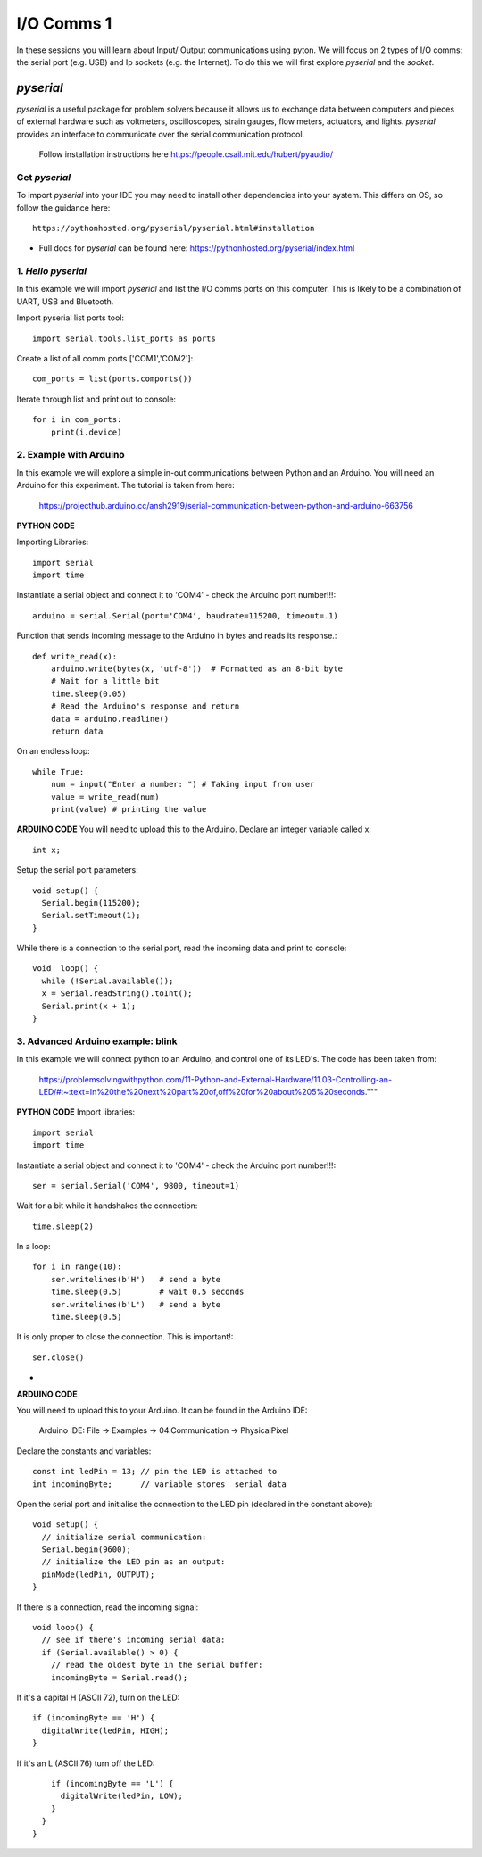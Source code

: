 I/O Comms 1
===========

In these sessions you will learn about Input/ Output communications using pyton.
We will focus on 2 types of I/O comms: the serial port (e.g. USB) and Ip sockets
(e.g. the Internet). To do this we will first explore *pyserial* and the *socket*.

*pyserial*
----------
*pyserial* is a useful package for problem solvers because it allows us to exchange data between
computers and pieces of external hardware such as voltmeters, oscilloscopes, strain gauges, flow meters,
actuators, and lights. *pyserial* provides an interface to communicate over the serial communication protocol.

    | Follow installation instructions here https://people.csail.mit.edu/hubert/pyaudio/


Get *pyserial*
^^^^^^^^^^^^^^

To import *pyserial* into your IDE you may need to install other
dependencies into your system. This differs on OS, so follow the guidance here::

    https://pythonhosted.org/pyserial/pyserial.html#installation

-
    | Full docs for *pyserial* can be found here: https://pythonhosted.org/pyserial/index.html


1. *Hello pyserial*
^^^^^^^^^^^^^^^^^^^^^^^
In this example we will import *pyserial* and list the I/O comms ports on this computer.
This is likely to be a combination of UART, USB and Bluetooth.

Import pyserial list ports tool::

    import serial.tools.list_ports as ports

Create a list of all comm ports ['COM1','COM2']::

    com_ports = list(ports.comports())

Iterate through list and print out to console::

    for i in com_ports:
        print(i.device)

2. Example with Arduino
^^^^^^^^^^^^^^^^^^^^^^^
In this example we will explore a simple in-out communications between Python and an Arduino.
You will need an Arduino for this experiment. The tutorial is taken from here:

    | https://projecthub.arduino.cc/ansh2919/serial-communication-between-python-and-arduino-663756

**PYTHON CODE**

Importing Libraries::

    import serial
    import time

Instantiate a serial object and connect it to 'COM4' - check the Arduino port number!!!::

    arduino = serial.Serial(port='COM4', baudrate=115200, timeout=.1)

Function that sends incoming message to the Arduino in bytes and reads its response.::

    def write_read(x):
        arduino.write(bytes(x, 'utf-8'))  # Formatted as an 8-bit byte
        # Wait for a little bit
        time.sleep(0.05)
        # Read the Arduino's response and return
        data = arduino.readline()
        return data

On an endless loop::

    while True:
        num = input("Enter a number: ") # Taking input from user
        value = write_read(num)
        print(value) # printing the value

**ARDUINO CODE**
You will need to upload this to the Arduino.
Declare an integer variable called x::

    int x;

Setup the serial port parameters::

    void setup() {
      Serial.begin(115200);
      Serial.setTimeout(1);
    }

While there is a connection to the serial port, read the incoming data and print to console::

    void  loop() {
      while (!Serial.available());
      x = Serial.readString().toInt();
      Serial.print(x + 1);
    }

3. Advanced Arduino example: blink
^^^^^^^^^^^^^^^^^^^^^^^^^^^^^^^^^^
In this example we will connect python to an Arduino, and control
one of its LED's. The code has been taken from:

    | https://problemsolvingwithpython.com/11-Python-and-External-Hardware/11.03-Controlling-an-LED/#:~:text=In%20the%20next%20part%20of,off%20for%20about%205%20seconds."""

**PYTHON CODE**
Import libraries::

    import serial
    import time

Instantiate a serial object and connect it to 'COM4' - check the Arduino port number!!!::

    ser = serial.Serial('COM4', 9800, timeout=1)

Wait for a bit while it handshakes the connection::

    time.sleep(2)

In a loop::

    for i in range(10):
        ser.writelines(b'H')   # send a byte
        time.sleep(0.5)        # wait 0.5 seconds
        ser.writelines(b'L')   # send a byte
        time.sleep(0.5)

It is only proper to close the connection. This is important!::

    ser.close()

-
**ARDUINO CODE**

You will need to upload this to your Arduino. It can be found in the Arduino IDE:

    | Arduino IDE: File -> Examples -> 04.Communication -> PhysicalPixel

Declare the constants and variables::

    const int ledPin = 13; // pin the LED is attached to
    int incomingByte;      // variable stores  serial data

Open the serial port and initialise the connection to the LED pin (declared in the constant above)::

    void setup() {
      // initialize serial communication:
      Serial.begin(9600);
      // initialize the LED pin as an output:
      pinMode(ledPin, OUTPUT);
    }

If there is a connection, read the incoming signal::

    void loop() {
      // see if there's incoming serial data:
      if (Serial.available() > 0) {
        // read the oldest byte in the serial buffer:
        incomingByte = Serial.read();

If it's a capital H (ASCII 72), turn on the LED::

        if (incomingByte == 'H') {
          digitalWrite(ledPin, HIGH);
        }

If it's an L (ASCII 76) turn off the LED::

        if (incomingByte == 'L') {
          digitalWrite(ledPin, LOW);
        }
      }
    }
